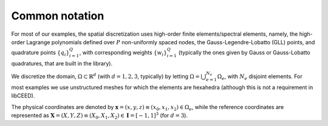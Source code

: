 .. _Common notation:

Common notation
========================================

For most of our examples, the spatial discretization
uses high-order finite elements/spectral elements, namely, the high-order Lagrange
polynomials defined over :math:`P` non-uniformly spaced nodes, the
Gauss-Legendre-Lobatto (GLL) points, and quadrature points :math:`\{q_i\}_{i=1}^Q`, with
corresponding weights :math:`\{w_i\}_{i=1}^Q` (typically the ones given by Gauss
or Gauss-Lobatto quadratures, that are built in the library).

We discretize the domain, :math:`\Omega \subset \mathbb{R}^d` (with :math:`d=1,2,3`,
typically) by letting :math:`\Omega = \bigcup_{e=1}^{N_e}\Omega_e`, with :math:`N_e`
disjoint elements. For most examples we use unstructured meshes for which the elements
are hexahedra (although this is not a requirement in libCEED).

The physical coordinates are denoted by
:math:`\mathbf{x}=(x,y,z) \equiv (x_0,x_1,x_2) \in\Omega_e`,
while the reference coordinates are represented as
:math:`\boldsymbol{X}=(X,Y,Z) \equiv (X_0,X_1,X_2) \in\mathbf{I}=[-1,1]^3`
(for :math:`d=3`).
